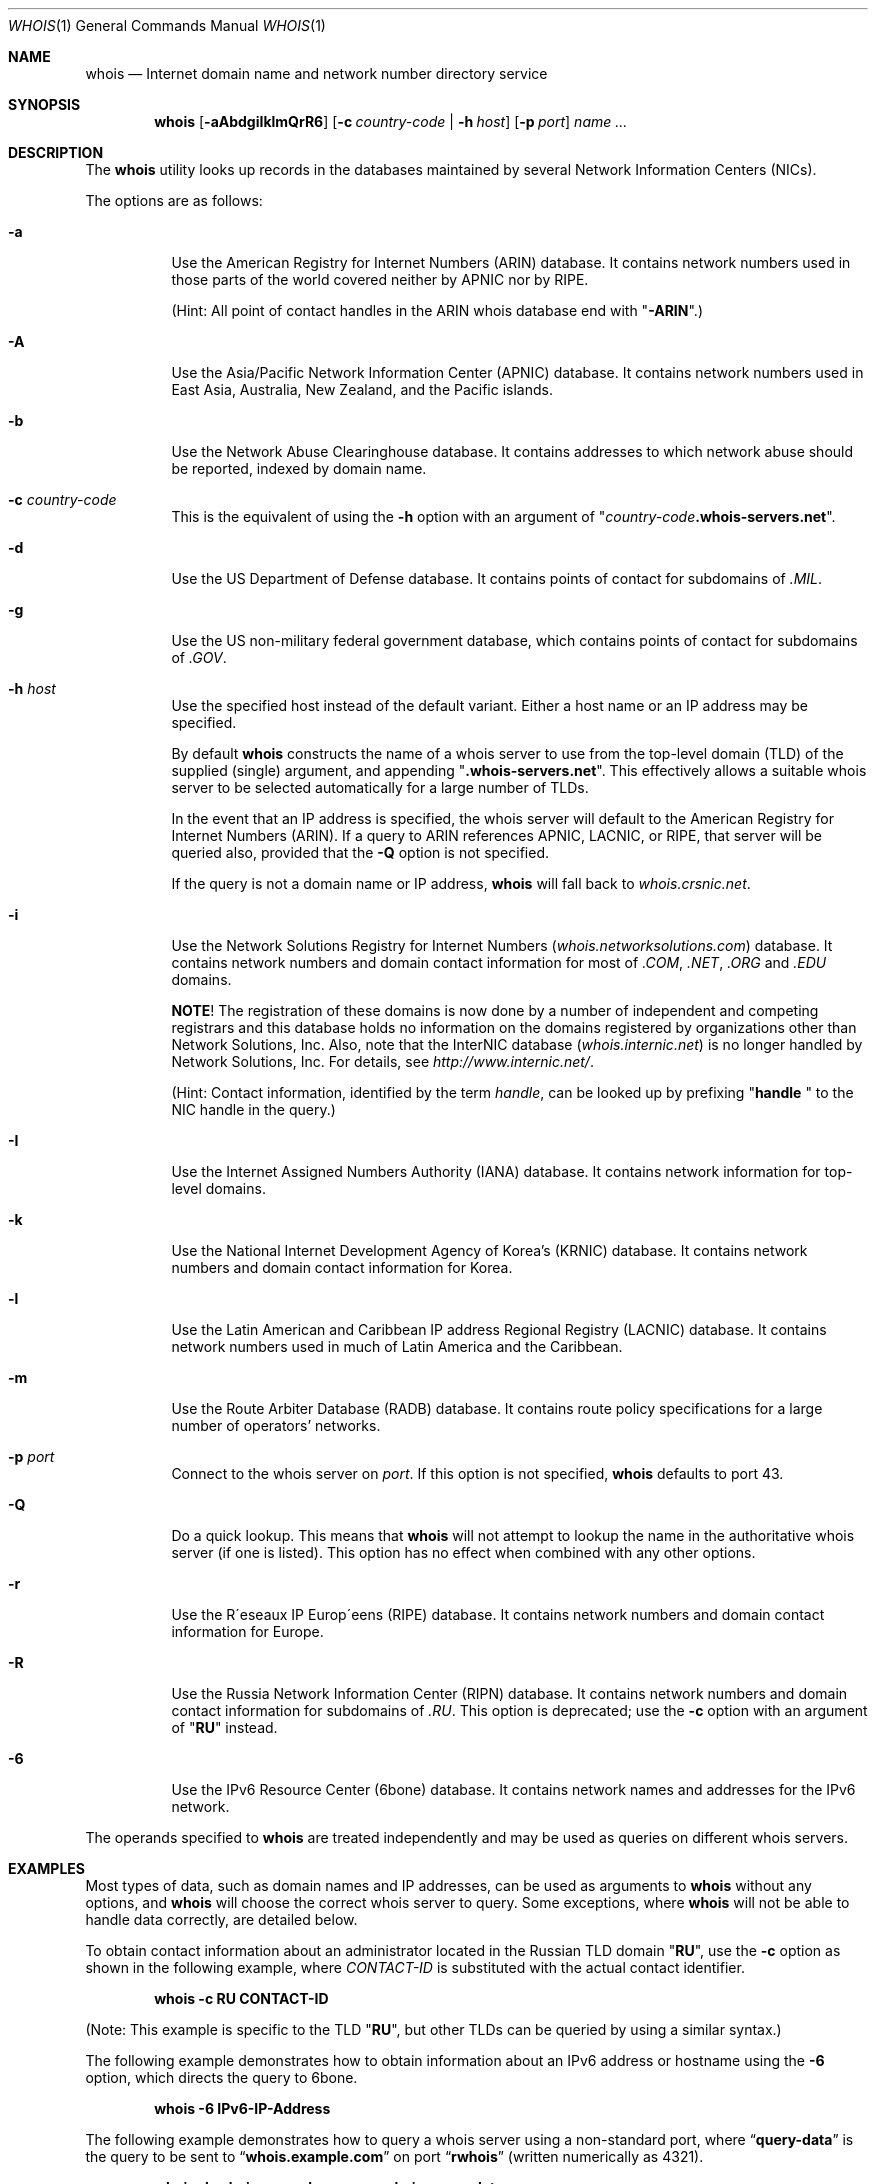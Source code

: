 .\" Copyright (c) 1985, 1990, 1993
.\"	The Regents of the University of California.  All rights reserved.
.\"
.\" Redistribution and use in source and binary forms, with or without
.\" modification, are permitted provided that the following conditions
.\" are met:
.\" 1. Redistributions of source code must retain the above copyright
.\"    notice, this list of conditions and the following disclaimer.
.\" 2. Redistributions in binary form must reproduce the above copyright
.\"    notice, this list of conditions and the following disclaimer in the
.\"    documentation and/or other materials provided with the distribution.
.\" 3. All advertising materials mentioning features or use of this software
.\"    must display the following acknowledgement:
.\"	This product includes software developed by the University of
.\"	California, Berkeley and its contributors.
.\" 4. Neither the name of the University nor the names of its contributors
.\"    may be used to endorse or promote products derived from this software
.\"    without specific prior written permission.
.\"
.\" THIS SOFTWARE IS PROVIDED BY THE REGENTS AND CONTRIBUTORS ``AS IS'' AND
.\" ANY EXPRESS OR IMPLIED WARRANTIES, INCLUDING, BUT NOT LIMITED TO, THE
.\" IMPLIED WARRANTIES OF MERCHANTABILITY AND FITNESS FOR A PARTICULAR PURPOSE
.\" ARE DISCLAIMED.  IN NO EVENT SHALL THE REGENTS OR CONTRIBUTORS BE LIABLE
.\" FOR ANY DIRECT, INDIRECT, INCIDENTAL, SPECIAL, EXEMPLARY, OR CONSEQUENTIAL
.\" DAMAGES (INCLUDING, BUT NOT LIMITED TO, PROCUREMENT OF SUBSTITUTE GOODS
.\" OR SERVICES; LOSS OF USE, DATA, OR PROFITS; OR BUSINESS INTERRUPTION)
.\" HOWEVER CAUSED AND ON ANY THEORY OF LIABILITY, WHETHER IN CONTRACT, STRICT
.\" LIABILITY, OR TORT (INCLUDING NEGLIGENCE OR OTHERWISE) ARISING IN ANY WAY
.\" OUT OF THE USE OF THIS SOFTWARE, EVEN IF ADVISED OF THE POSSIBILITY OF
.\" SUCH DAMAGE.
.\"
.\"     From: @(#)whois.1	8.1 (Berkeley) 6/6/93
.\" $FreeBSD: src/usr.bin/whois/whois.1,v 1.32.2.1 2004/12/12 23:52:00 marius Exp $
.\"
.Dd December 11, 2004
.Dt WHOIS 1
.Os
.Sh NAME
.Nm whois
.Nd "Internet domain name and network number directory service"
.Sh SYNOPSIS
.Nm
.Op Fl aAbdgiIklmQrR6
.Op Fl c Ar country-code | Fl h Ar host
.Op Fl p Ar port
.Ar name ...
.Sh DESCRIPTION
The
.Nm
utility looks up records in the databases maintained by several
Network Information Centers
.Pq Tn NICs .
.Pp
The options are as follows:
.Bl -tag -width indent
.It Fl a
Use the American Registry for Internet Numbers
.Pq Tn ARIN
database.
It contains network numbers used in those parts of the world covered neither by
.Tn APNIC
nor by
.Tn RIPE .
.Pp
(Hint: All point of contact handles in the
.Tn ARIN
whois database end with
.Qq Li -ARIN . )
.Pp
.It Fl A
Use the Asia/Pacific Network Information Center
.Pq Tn APNIC
database.
It contains network numbers used in East Asia, Australia,
New Zealand, and the Pacific islands.
.It Fl b
Use the Network Abuse Clearinghouse database.
It contains addresses to which network abuse should be reported,
indexed by domain name.
.It Fl c Ar country-code
This is the equivalent of using the
.Fl h
option with an argument of
.Qq Ar country-code Ns Li .whois-servers.net .
.It Fl d
Use the US Department of Defense
database.
It contains points of contact for subdomains of
.Pa .MIL .
.It Fl g
Use the US non-military federal government database, which contains points of
contact for subdomains of
.Pa .GOV .
.It Fl h Ar host
Use the specified host instead of the default variant.
Either a host name or an IP address may be specified.
.Pp
By default
.Nm
constructs the name of a whois server to use from the top-level domain
.Pq Tn TLD
of the supplied (single) argument, and appending
.Qq Li .whois-servers.net .
This effectively allows a suitable whois server to be selected
automatically for a large number of
.Tn TLDs .
.Pp
In the event that an IP
address is specified, the whois server will default to the American
Registry for Internet Numbers
.Pq Tn ARIN .
If a query to
.Tn ARIN
references
.Tn APNIC , LACNIC ,
or
.Tn RIPE ,
that server will be queried also, provided that the
.Fl Q
option is not specified.
.Pp
If the query is not a domain name or IP address,
.Nm
will fall back to
.Pa whois.crsnic.net .
.It Fl i
Use the Network Solutions Registry for Internet Numbers
.Pq Pa whois.networksolutions.com
database.
It contains network numbers and domain contact information for most of
.Pa .COM , .NET , .ORG
and
.Pa .EDU
domains.
.Pp
.Sy NOTE !
The registration of these domains is now done by a number of
independent and competing registrars and this database holds no information
on the domains registered by organizations other than Network Solutions, Inc.
Also, note that the
.Tn InterNIC
database
.Pq Pa whois.internic.net
is no longer handled by Network Solutions, Inc.
For details, see
.Pa http://www.internic.net/ .
.Pp
(Hint: Contact information, identified by the term
.Em handle ,
can be looked up by prefixing
.Qq Li "handle "
to the
.Tn NIC
handle in the query.)
.It Fl I
Use the Internet Assigned Numbers Authority
.Pq Tn IANA
database.
It contains network information for top-level domains.
.It Fl k
Use the National Internet Development Agency of Korea's
.Pq Tn KRNIC
database.
It contains network numbers and domain contact information
for Korea.
.It Fl l
Use the Latin American and Caribbean IP address Regional Registry
.Pq Tn LACNIC
database.
It contains network numbers used in much of Latin America and the
Caribbean.
.It Fl m
Use the Route Arbiter Database
.Pq Tn RADB
database.
It contains route policy specifications for a large
number of operators' networks.
.It Fl p Ar port
Connect to the whois server on
.Ar port .
If this option is not specified,
.Nm
defaults to port 43.
.It Fl Q
Do a quick lookup.
This means that
.Nm
will not attempt to lookup the name in the authoritative whois
server (if one is listed).
This option has no effect when combined with any other options.
.It Fl r
Use the R\(aaeseaux IP Europ\(aaeens
.Pq Tn RIPE
database.
It contains network numbers and domain contact information
for Europe.
.It Fl R
Use the Russia Network Information Center
.Pq Tn RIPN
database.
It contains network numbers and domain contact information
for subdomains of
.Pa .RU .
This option is deprecated; use the
.Fl c
option with an argument of
.Qq Li RU
instead.
.It Fl 6
Use the IPv6 Resource Center
.Pq Tn 6bone
database.
It contains network names and addresses for the IPv6 network.
.El
.Pp
The operands specified to
.Nm
are treated independently and may be used
as queries on different whois servers.
.Sh EXAMPLES
Most types of data, such as domain names and
.Tn IP
addresses, can be used as arguments to
.Nm
without any options, and
.Nm
will choose the correct whois server to query.
Some exceptions, where
.Nm
will not be able to handle data correctly, are detailed below.
.Pp
To obtain contact information about an
administrator located in the Russian
.Tn TLD
domain
.Qq Li RU ,
use the
.Fl c
option as shown in the following example, where
.Ar CONTACT-ID
is substituted with the actual contact identifier.
.Pp
.Dl "whois -c RU CONTACT-ID"
.Pp
(Note: This example is specific to the
.Tn TLD
.Qq Li RU ,
but other
.Tn TLDs
can be queried by using a similar syntax.)
.Pp
The following example demonstrates how to obtain information about an
.Tn IPv6
address or hostname using the
.Fl 6
option, which directs the query to
.Tn 6bone .
.Pp
.Dl "whois -6 IPv6-IP-Address"
.Pp
The following example demonstrates how to query
a whois server using a non-standard port, where
.Dq Li query-data
is the query to be sent to
.Dq Li whois.example.com
on port
.Dq Li rwhois
(written numerically as 4321).
.Pp
.Dl "whois -h whois.example.com -p rwhois query-data"
.Sh SEE ALSO
.Rs
.%A Ken Harrenstien
.%A Vic White
.%T NICNAME/WHOIS
.%D 1 March 1982
.%O RFC 812
.Re
.Sh HISTORY
The
.Nm
command appeared in
.Bx 4.3 .
